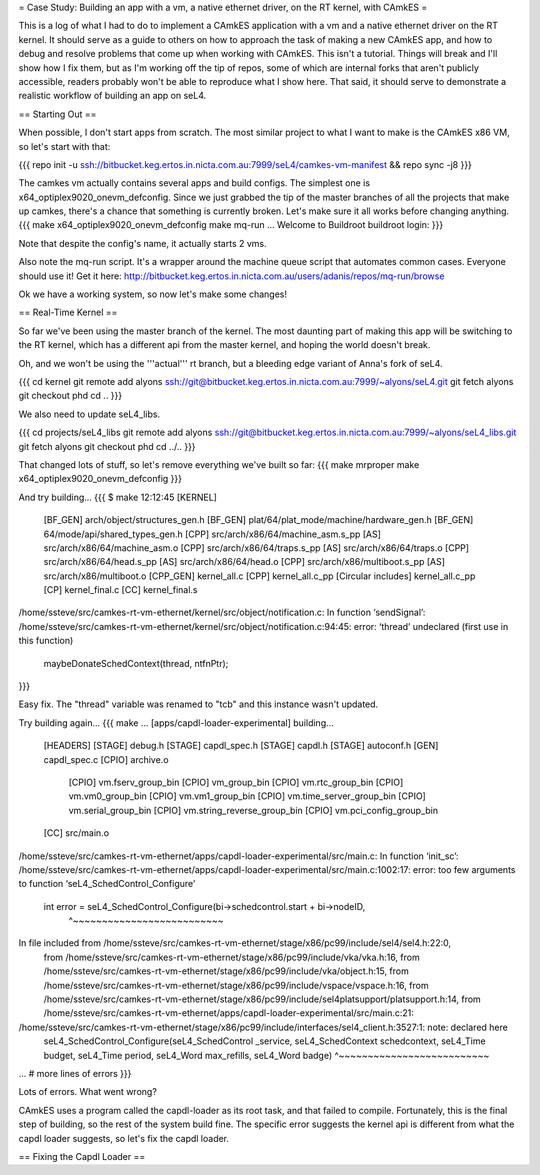 = Case Study: Building an app with a vm, a native ethernet driver, on the RT kernel, with CAmkES =

This is a log of what I had to do to implement a CAmkES application with a vm and a native ethernet driver on the RT kernel. It should serve as a guide to others on how to approach the task of making a new CAmkES app, and how to debug and resolve problems that come up when working with CAmkES. This isn't a tutorial. Things will break and I'll show how I fix them, but as I'm working off the tip of repos, some of which are internal forks that aren't publicly accessible, readers probably won't be able to reproduce what I show here. That said, it should serve to demonstrate a realistic workflow of building an app on seL4.

== Starting Out ==

When possible, I don't start apps from scratch. The most similar project to what I want to make is the CAmkES x86 VM, so let's start with that:

{{{
repo init -u ssh://bitbucket.keg.ertos.in.nicta.com.au:7999/seL4/camkes-vm-manifest && repo sync -j8
}}}

The camkes vm actually contains several apps and build configs. The simplest one is x64_optiplex9020_onevm_defconfig. Since we just grabbed the tip of the master branches of all the projects that make up camkes, there's a chance that something is currently broken. Let's make sure it all works before changing anything.
{{{
make x64_optiplex9020_onevm_defconfig
make
mq-run
...
Welcome to Buildroot
buildroot login:
}}}

Note that despite the config's name, it actually starts 2 vms.

Also note the mq-run script. It's a wrapper around the machine queue script that automates common cases. Everyone should use it! Get it here: http://bitbucket.keg.ertos.in.nicta.com.au/users/adanis/repos/mq-run/browse

Ok we have a working system, so now let's make some changes!

== Real-Time Kernel ==

So far we've been using the master branch of the kernel. The most daunting part of making this app will be switching to the RT kernel, which has a different api from the master kernel, and hoping the world doesn't break.

Oh, and we won't be using the '''actual''' rt branch, but a bleeding edge variant of Anna's fork of seL4.

{{{
cd kernel
git remote add alyons ssh://git@bitbucket.keg.ertos.in.nicta.com.au:7999/~alyons/seL4.git
git fetch alyons
git checkout phd
cd ..
}}}

We also need to update seL4_libs.

{{{
cd projects/seL4_libs
git remote add alyons ssh://git@bitbucket.keg.ertos.in.nicta.com.au:7999/~alyons/seL4_libs.git
git fetch alyons
git checkout phd
cd ../..
}}}

That changed lots of stuff, so let's remove everything we've built so far:
{{{
make mrproper
make x64_optiplex9020_onevm_defconfig
}}}

And try building...
{{{
$ make                                                                                                                                               12:12:45
[KERNEL]
 [BF_GEN] arch/object/structures_gen.h
 [BF_GEN] plat/64/plat_mode/machine/hardware_gen.h
 [BF_GEN] 64/mode/api/shared_types_gen.h
 [CPP] src/arch/x86/64/machine_asm.s_pp
 [AS] src/arch/x86/64/machine_asm.o
 [CPP] src/arch/x86/64/traps.s_pp
 [AS] src/arch/x86/64/traps.o
 [CPP] src/arch/x86/64/head.s_pp
 [AS] src/arch/x86/64/head.o
 [CPP] src/arch/x86/multiboot.s_pp
 [AS] src/arch/x86/multiboot.o
 [CPP_GEN] kernel_all.c
 [CPP] kernel_all.c_pp
 [Circular includes] kernel_all.c_pp
 [CP] kernel_final.c
 [CC] kernel_final.s
/home/ssteve/src/camkes-rt-vm-ethernet/kernel/src/object/notification.c: In function ‘sendSignal’:
/home/ssteve/src/camkes-rt-vm-ethernet/kernel/src/object/notification.c:94:45: error: ‘thread’ undeclared (first use in this function)
                     maybeDonateSchedContext(thread, ntfnPtr);
}}}

Easy fix. The "thread" variable was renamed to "tcb" and this instance wasn't updated.

Try building again...
{{{
make
...
[apps/capdl-loader-experimental] building...
 [HEADERS]
 [STAGE] debug.h
 [STAGE] capdl_spec.h
 [STAGE] capdl.h
 [STAGE] autoconf.h
 [GEN] capdl_spec.c
 [CPIO] archive.o
  [CPIO] vm.fserv_group_bin
  [CPIO] vm_group_bin
  [CPIO] vm.rtc_group_bin
  [CPIO] vm.vm0_group_bin
  [CPIO] vm.vm1_group_bin
  [CPIO] vm.time_server_group_bin
  [CPIO] vm.serial_group_bin
  [CPIO] vm.string_reverse_group_bin
  [CPIO] vm.pci_config_group_bin
 [CC] src/main.o
/home/ssteve/src/camkes-rt-vm-ethernet/apps/capdl-loader-experimental/src/main.c: In function ‘init_sc’:
/home/ssteve/src/camkes-rt-vm-ethernet/apps/capdl-loader-experimental/src/main.c:1002:17: error: too few arguments to function ‘seL4_SchedControl_Configure’
     int error = seL4_SchedControl_Configure(bi->schedcontrol.start + bi->nodeID,
                 ^~~~~~~~~~~~~~~~~~~~~~~~~~~
In file included from /home/ssteve/src/camkes-rt-vm-ethernet/stage/x86/pc99/include/sel4/sel4.h:22:0,
                 from /home/ssteve/src/camkes-rt-vm-ethernet/stage/x86/pc99/include/vka/vka.h:16,
                 from /home/ssteve/src/camkes-rt-vm-ethernet/stage/x86/pc99/include/vka/object.h:15,
                 from /home/ssteve/src/camkes-rt-vm-ethernet/stage/x86/pc99/include/vspace/vspace.h:16,
                 from /home/ssteve/src/camkes-rt-vm-ethernet/stage/x86/pc99/include/sel4platsupport/platsupport.h:14,
                 from /home/ssteve/src/camkes-rt-vm-ethernet/apps/capdl-loader-experimental/src/main.c:21:
/home/ssteve/src/camkes-rt-vm-ethernet/stage/x86/pc99/include/interfaces/sel4_client.h:3527:1: note: declared here
 seL4_SchedControl_Configure(seL4_SchedControl _service, seL4_SchedContext schedcontext, seL4_Time budget, seL4_Time period, seL4_Word max_refills, seL4_Word badge)
 ^~~~~~~~~~~~~~~~~~~~~~~~~~~
... # more lines of errors
}}}

Lots of errors. What went wrong?

CAmkES uses a program called the capdl-loader as its root task, and that failed to compile. Fortunately, this is the final step of building, so the rest of the system build fine. The specific error suggests the kernel api is different from what the capdl loader suggests, so let's fix the capdl loader.

== Fixing the Capdl Loader ==
